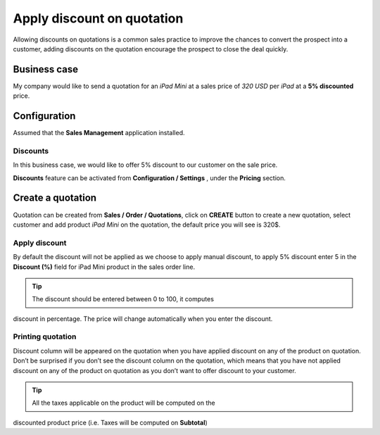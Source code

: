Apply discount on quotation
===========================

Allowing discounts on quotations is a common sales practice to improve
the chances to convert the prospect into a customer, adding discounts on
the quotation encourage the prospect to close the deal quickly.

Business case
-------------

My company would like to send a quotation for an *iPad Mini* at a sales
price of *320 USD* per *iPad* at a **5% discounted** price.

Configuration
-------------

Assumed that the **Sales Management** application installed.

Discounts
~~~~~~~~~

In this business case, we would like to offer 5% discount to our
customer on the sale price.

**Discounts** feature can be activated from **Configuration / Settings**
, under the **Pricing** section.

|image0|

Create a quotation
------------------

Quotation can be created from **Sales / Order / Quotations**, click on
**CREATE** button to create a new quotation, select customer and add
product *iPad Mini* on the quotation, the default price you will see is
320$.

Apply discount
~~~~~~~~~~~~~~

By default the discount will not be applied as we choose to apply manual
discount, to apply 5% discount enter 5 in the **Discount (%)** field for
iPad Mini product in the sales order line.

.. tip:: The discount should be entered between 0 to 100, it computes
discount in percentage. The price will change automatically when you
enter the discount.

|image1|

Printing quotation
~~~~~~~~~~~~~~~~~~

Discount column will be appeared on the quotation when you have applied
discount on any of the product on quotation. Don’t be surprised if you
don’t see the discount column on the quotation, which means that you
have not applied discount on any of the product on quotation as you
don’t want to offer discount to your customer.

.. tip:: All the taxes applicable on the product will be computed on the
discounted product price (i.e. Taxes will be computed on **Subtotal**)

.. |image0| image:: static/apply_manual_discount/media/image4.png
   :width: 6.5in
   :height: 2.11111in
.. |image1| image:: static/apply_manual_discount/media/image2.png
   :width: 6.5in
   :height: 2.88889in

